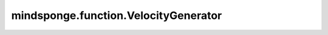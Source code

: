 mindsponge.function.VelocityGenerator
=====================================

.. py:class:: mindsponge.function.VelocityGenerator(temperature=300, remove_translation=True, seed=0, seed2=0, length_unit, energy_unit)

    根据温度产生系统中原子的速度。

    参数：
        - **temperature** (float) - 温度。默认值：300。
        - **remove_translation** (bool) - 是否在基于周期性边界条件的情况下计算距离。默认值：True。
        - **seed** (int) - 标准常态下的随机种子。默认值：0。
        - **seed2** (int) - 标准常态下的随机种子2。默认值：0。
        - **length_unit** (str) - 长度单位。
        - **energy_unit** (str) - 能量单位。

    .. py:method:: set_temperature(temperature)

        设定温度。

        参数：
            - **temperature** (float) -温度值。